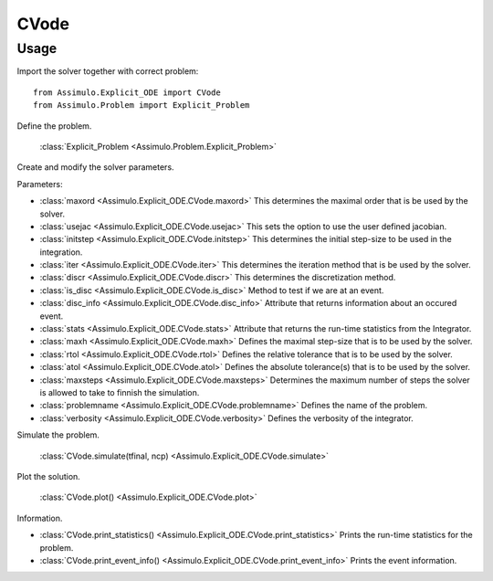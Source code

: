 
CVode
=================================

Usage
--------------

Import the solver together with correct problem:: 

    from Assimulo.Explicit_ODE import CVode
    from Assimulo.Problem import Explicit_Problem

Define the problem. 

    :class:`Explicit_Problem <Assimulo.Problem.Explicit_Problem>`

Create and modify the solver parameters.

Parameters:

- :class:`maxord <Assimulo.Explicit_ODE.CVode.maxord>` This determines the maximal order that is be used by the solver.
- :class:`usejac <Assimulo.Explicit_ODE.CVode.usejac>` This sets the option to use the user defined jacobian.
- :class:`initstep <Assimulo.Explicit_ODE.CVode.initstep>` This determines the initial step-size to be used in the integration.
- :class:`iter <Assimulo.Explicit_ODE.CVode.iter>` This determines the iteration method that is be used by the solver.
- :class:`discr <Assimulo.Explicit_ODE.CVode.discr>` This determines the discretization method.
- :class:`is_disc <Assimulo.Explicit_ODE.CVode.is_disc>` Method to test if we are at an event.
- :class:`disc_info <Assimulo.Explicit_ODE.CVode.disc_info>` Attribute that returns information about an occured event.
- :class:`stats <Assimulo.Explicit_ODE.CVode.stats>` Attribute that returns the run-time statistics from the Integrator.
- :class:`maxh <Assimulo.Explicit_ODE.CVode.maxh>` Defines the maximal step-size that is to be used by the solver.
- :class:`rtol <Assimulo.Explicit_ODE.CVode.rtol>` Defines the relative tolerance that is to be used by the solver.
- :class:`atol <Assimulo.Explicit_ODE.CVode.atol>` Defines the absolute tolerance(s) that is to be used by the solver.
- :class:`maxsteps <Assimulo.Explicit_ODE.CVode.maxsteps>` Determines the maximum number of steps the solver is allowed to take to finnish the simulation.
- :class:`problemname <Assimulo.Explicit_ODE.CVode.problemname>` Defines the name of the problem.
- :class:`verbosity <Assimulo.Explicit_ODE.CVode.verbosity>` Defines the verbosity of the integrator.

Simulate the problem.

    :class:`CVode.simulate(tfinal, ncp) <Assimulo.Explicit_ODE.CVode.simulate>` 

Plot the solution.

    :class:`CVode.plot() <Assimulo.Explicit_ODE.CVode.plot>`

Information.

- :class:`CVode.print_statistics() <Assimulo.Explicit_ODE.CVode.print_statistics>` Prints the run-time statistics for the problem.
- :class:`CVode.print_event_info() <Assimulo.Explicit_ODE.CVode.print_event_info>` Prints the event information.
